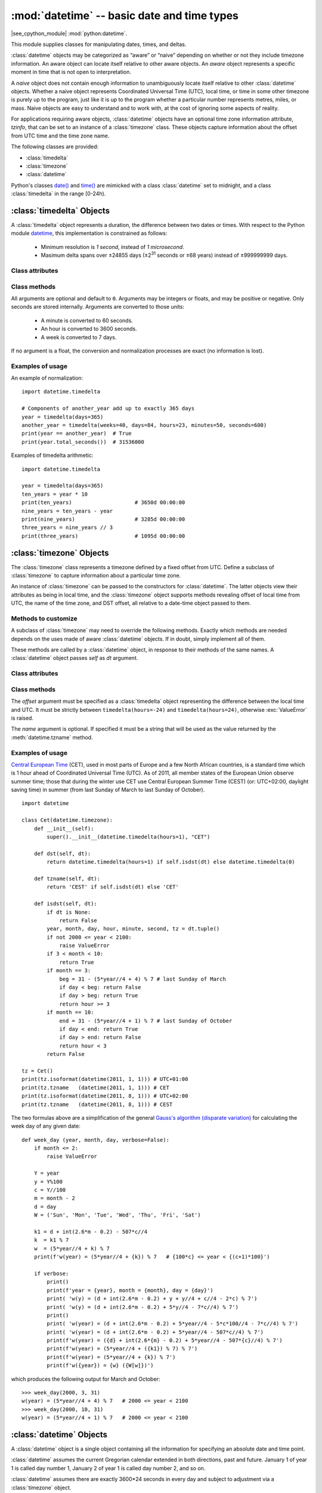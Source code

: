 :mod:`datetime` -- basic date and time types
============================================

.. module:: datetime
   :synopsis: basic date and time types

|see_cpython_module| :mod:`python:datetime`.

This module supplies classes for manipulating dates, times, and deltas.

:class:`datetime` objects may be categorized as “aware” or “naive”
depending on whether or not they include timezone information.
An aware object can locate itself relative to other aware objects. An
*aware* object represents a specific moment in time that is not open to
interpretation.

A *naive* object does not contain enough information to unambiguously
locate itself relative to other :class:`datetime` objects. Whether a naive
object represents Coordinated Universal Time (UTC), local time, or time
in some other timezone is purely up to the program, just like it is up
to the program whether a particular number represents metres, miles, or
mass. Naive objects are easy to understand and to work with, at the cost
of ignoring some aspects of reality.

For applications requiring aware objects, :class:`datetime` objects have
an optional time zone information attribute, *tzinfo*, that can be set to
an instance of a :class:`timezone` class. These objects capture
information about the offset from UTC time and the time zone name.

The following classes are provided:

* :class:`timedelta`
* :class:`timezone`
* :class:`datetime`

Python's classes `date()
<https://docs.python.org/3/library/datetime.html#date-objects>`_ and `time()
<https://docs.python.org/3/library/datetime.html#time-objects>`_
are mimicked with a class :class:`datetime` set to midnight, and a class
:class:`timedelta` in the range [0-24h).


:class:`timedelta` Objects
--------------------------

A :class:`timedelta` object represents a duration, the difference between two
dates or times. With respect to the Python module
`datetime <https://docs.python.org/3/library/datetime.html>`_,
this implementation is constrained as follows:

    * Minimum resolution is *1 second*, instead of *1 microsecond*.
    * Masimum delta spans over ±24855 days (±2\ :sup:`31` seconds or ±68 years)
      instead of ±999999999 days.


Class attributes
^^^^^^^^^^^^^^^^

.. attribute:: timedelta.MINYEAR

   The year of :attr:`timedelta.min`, i.e.
   ``timedelta.min.tuple()[1] // (365*24*60*60) == -68``.


.. attribute:: timedelta.MAXYEAR

   The year of :attr:`timedelta.max`, i.e.
   ``timedelta.max.tuple()[1] // (365*24*60*60) == 68``.


.. attribute:: timedelta.min

   The most negative :class:`timedelta` object, ``timedelta(-2**31)``.


.. attribute:: timedelta.max

   The most positive :class:`timedelta` object, ``timedelta(2**31 - 1)``.


.. attribute:: timedelta.resolution

   The smallest possible difference between non-equal :class:`timedelta`
   objects, ``timedelta(seconds=1)``.


Class methods
^^^^^^^^^^^^^

.. class:: timedelta(hours=0, minutes=0, seconds=0, days=0, weeks=0)

All arguments are optional and default to ``0``. Arguments may be integers
or floats, and may be positive or negative. Only seconds are stored
internally. Arguments are converted to those units:

    * A minute is converted to 60 seconds.
    * An hour is converted to 3600 seconds.
    * A week is converted to 7 days.

If no argument is a float, the conversion and normalization processes are
exact (no information is lost).


.. method:: timedelta.total_seconds()

   Return the total number of seconds contained in the duration.


.. method:: timedelta.__add__(other)

   Return a :class:`timedelta` which represents the sum of two durations.


.. method:: timedelta.__sub__(other)

   Return a :class:`timedelta` which represents the difference between
   two durations.


.. method:: timedelta.__mul__(other)

   Return a delta multiplied by an integer or float. The result is rounded to
   the nearest second using round-half-to-even.


.. method:: timedelta.__truediv__(other)

   When *other* is a float or an integer, returns a delta divided by *other*.
   The result is rounded to the nearest multiple of timedelta.resolution
   using round-half-to-even.

   When *other* is a delta, division of overall duration by interval unit
   *other*. Returns a float object.


.. method:: timedelta.__floordiv__(other)

   The floor is computed and the remainder (if any) is thrown away. When
   *other* is a delta, an integer is returned.


.. method:: timedelta.__mod__(other)

   The remainder is computed as a :class:`timedelta` object.


.. method:: timedelta.__divmod__(other)

   Computes the quotient and the remainder: ``q = td1.__floordiv__(td2)`` and
   ``r = td1.__mod__(td2)``.  ``q`` is an integer and ``r`` is a :class:`timedelta`
   object.


.. method:: timedelta.__neg__()

   Equivalent to ``td1.__mul__(-1)``.


.. method:: timedelta.__eq__(other)

   Equivalent to ``td1.total_seconds() == td2.total_seconds()``.


.. method:: timedelta.__le__(other)

   Equivalent to ``td1.total_seconds() <= td2.total_seconds()``.


.. method:: timedelta.__lt__(other)

   Equivalent to ``td1.total_seconds() < td2.total_seconds()``.


.. method:: timedelta.__ge__(other)

   Equivalent to ``td1.total_seconds() >= td2.total_seconds()``.


.. method:: timedelta.__gt__(other)

   Equivalent to ``td1.total_seconds() > td2.total_seconds()``.


.. method:: timedelta.__bool__()

   Return ``False`` when duration is ``0``.


.. method:: timedelta.__abs__()

   Return a positive delta.


.. method:: timedelta.isoformat()

   This method mimics Python's `isoformat()
   <https://docs.python.org/3/library/datetime.html#datetime.time.isoformat>`_
   for *time* objects by returning a string in the format ``HH:MM:SS``, where
   ``HH``, ``MM``, and ``SS`` are two digits of the time delta's hours,
   minutes and seconds, respectively, since midnight.  This is only if value
   is within the range [0-24h).

   For other values, it returns the format ``±Dd HH:MM:SS``, where ``±`` is
   the sign of the delta and ``D`` its number of days. This is *not* ISO
   compliant, but provides a complete representation.


.. method:: timedelta.tuple(sign_pos='')

   Return the tuple ``(sign, days, hours, minutes, seconds)``, where ``sign`` is
   ``-`` if delta is negative, *sign_pos* otherwise.


Examples of usage
^^^^^^^^^^^^^^^^^

An example of normalization::

    import datetime.timedelta

    # Components of another_year add up to exactly 365 days
    year = timedelta(days=365)
    another_year = timedelta(weeks=40, days=84, hours=23, minutes=50, seconds=600)
    print(year == another_year)  # True
    print(year.total_seconds())  # 31536000


Examples of timedelta arithmetic::

    import datetime.timedelta

    year = timedelta(days=365)
    ten_years = year * 10
    print(ten_years)                    # 3650d 00:00:00
    nine_years = ten_years - year
    print(nine_years)                   # 3285d 00:00:00
    three_years = nine_years // 3
    print(three_years)                  # 1095d 00:00:00


:class:`timezone` Objects
-------------------------

The :class:`timezone` class represents a timezone defined by a fixed
offset from UTC. Define a subclass of :class:`timezone` to capture
information about a particular time zone.

An instance of :class:`timezone` can be passed to the constructors for
:class:`datetime`. The latter objects view their attributes as being in
local time, and the :class:`timezone` object supports methods revealing
offset of local time from UTC, the name of the time zone, and DST offset,
all relative to a date-time object passed to them.


Methods to customize
^^^^^^^^^^^^^^^^^^^^

A subclass of :class:`timezone` may need to override the following methods.
Exactly which methods are needed depends on the uses made of aware
:class:`datetime` objects. If in doubt, simply implement all of them.


.. method:: timezone.utcoffset(dt)

   Return offset of local time from UTC, as a :class:`timedelta` object
   that is positive east of UTC. If local time is west of UTC, this should
   be negative.

   This represents the *total* offset from UTC; for example, if a
   :class:`timezone` object represents both time zone and DST adjustments,
   :meth:`timezone.utcoffset` should return their sum. If the UTC offset
   isn’t known, return ``None``. Else the value returned must be a
   :class:`timedelta` object strictly between ``timedelta(hours=-24)`` and
   ``timedelta(hours=24)`` (the magnitude of the offset must be less than one
   day). Most implementations of :meth:`timezone.utcoffset` will probably
   look like one of these two:

        return CONSTANT                 # fixed-offset class
        return CONSTANT + self.dst(dt)  # daylight-aware class

   If :meth:`timezone.utcoffset` does not return ``None``, :meth:`timezone.dst`
   should not return None either.

   The default implementation of :meth:`timezone.utcoffset` returns the sum
   of time zone and DST adjustments, if available.

.. method:: timezone.dst(dt)

   Return the daylight saving time (DST) adjustment, as a :class:`timedelta`
   object or ``None`` if DST information isn’t known.

   Return ``timedelta(0)`` if DST is not in effect. If DST is in effect, return
   the offset as a :class:`timedelta` object (see :meth:`timezone.utcoffset`
   for details). Note that DST offset, if applicable, has already been added
   to the UTC offset returned by :meth:`timezone.utcoffset`, so there’s no
   need to consult :meth:`timezone.dst` unless you’re interested in obtaining
   DST info separately.

   Most implementations of :meth:`timezone.dst` will probably look like one
   of these two::

       def dst(self, dt):
           # a fixed-offset class:  doesn't account for DST
           return timedelta(0)

   or::

       def dst(self, dt):
           # Code to set dston and dstoff to the time zone's DST
           # transition times based on the input *dt*'s year, and
           # expressed in standard local time.

           dt_ = dt.replace(tzinfo=None)
           if dt_ >= dston and dt_ < dstoff:
               return timedelta(hours=1)
           else:
               return timedelta(0)

   The default implementation of :meth:`timezone.dst` returns ``None``.


.. method:: timezone.tzname(dt)

   Return the time zone name corresponding to the :class:`datetime` object
   *dt*, as a string. Nothing about string names is defined by the
   :class:`datetime` module, and there’s no requirement that it mean anything
   in particular. For example, “GMT”, “UTC”, “-500”, “-5:00”, “EDT”,
   “US/Eastern”, “America/New York” are all valid replies. Return ``None`` if
   a string name isn’t known. Note that this is a method rather than a fixed
   string primarily because some :class:`timezone` subclasses will wish to
   return different names depending on the specific value of *dt* passed,
   especially if the :class:`timezone` class is accounting for daylight time.

   The default implementation of :meth:`timezone.tzname` returns the fixed
   value specified when the :class:`timezone` instance is constructed.
   If *name* is not provided in the constructor, the name returned by
   ``tzname()`` is generated from the value of the ``offset`` as follows.
   If *offset* is ``timedelta(0)``, the name is “UTC”, otherwise it returns
   the string provided by :meth:`timezone.isoformat` method.

These methods are called by a :class:`datetime` object, in response to their
methods of the same names. A :class:`datetime` object passes *self* as *dt*
argument.


Class attributes
^^^^^^^^^^^^^^^^

.. attribute:: timezone.utc

   The UTC timezone, ``timezone(timedelta(0))``.


Class methods
^^^^^^^^^^^^^

.. class:: timezone(offset, name=None)

   The *offset* argument must be specified as a :class:`timedelta`
   object representing the difference between the local time and UTC.
   It must be strictly between ``timedelta(hours=-24)`` and
   ``timedelta(hours=24)``, otherwise :exc:`ValueError` is raised.

   The *name* argument is optional. If specified it must be a string
   that will be used as the value returned by the :meth:`datetime.tzname`
   method.


.. method:: timezone.isoformat(dt)

   Return a string in the format ``UTC±HH:MM``, where ``±`` is the sign of
   *offset* from UTC, ``HH`` and ``MM`` are two digits of offset's hours and
   offset's minutes respectively. If *offset* is ``timedelta(0)``, “UTC”
   is returned.

   If *utc* is ``False``, this method always returns ``±HH:MM``.

   *dt* is needed in determining the right offset; it can be ``None``.


Examples of usage
^^^^^^^^^^^^^^^^^

`Central European Time <https://en.wikipedia.org/wiki/Summer_time_in_Europe>`_
(CET), used in most parts of Europe and a few North African countries, is a
standard time which is 1 hour ahead of Coordinated Universal Time (UTC).
As of 2011, all member states of the European Union observe summer time;
those that during the winter use CET use Central European Summer Time (CEST)
(or: UTC+02:00, daylight saving time) in summer (from last Sunday of March
to last Sunday of October). ::

    import datetime

    class Cet(datetime.timezone):
        def __init__(self):
            super().__init__(datetime.timedelta(hours=1), "CET")

        def dst(self, dt):
            return datetime.timedelta(hours=1) if self.isdst(dt) else datetime.timedelta(0)

        def tzname(self, dt):
            return 'CEST' if self.isdst(dt) else 'CET'

        def isdst(self, dt):
            if dt is None:
                return False
            year, month, day, hour, minute, second, tz = dt.tuple()
            if not 2000 <= year < 2100:
                raise ValueError
            if 3 < month < 10:
                return True
            if month == 3:
                beg = 31 - (5*year//4 + 4) % 7 # last Sunday of March
                if day < beg: return False
                if day > beg: return True
                return hour >= 3
            if month == 10:
                end = 31 - (5*year//4 + 1) % 7 # last Sunday of October
                if day < end: return True
                if day > end: return False
                return hour < 3
            return False

    tz = Cet()
    print(tz.isoformat(datetime(2011, 1, 1))) # UTC+01:00
    print(tz.tzname   (datetime(2011, 1, 1))) # CET
    print(tz.isoformat(datetime(2011, 8, 1))) # UTC+02:00
    print(tz.tzname   (datetime(2011, 8, 1))) # CEST

The two formulas above are a simplification of the general
`Gauss's algorithm (disparate variation)
<https://en.wikipedia.org/wiki/Determination_of_the_day_of_the_week#Disparate_variation>`_
for calculating the week day of any given date::

    def week_day (year, month, day, verbose=False):
        if month <= 2:
            raise ValueError

        Y = year
        y = Y%100
        c = Y//100
        m = month - 2
        d = day
        W = ('Sun', 'Mon', 'Tue', 'Wed', 'Thu', 'Fri', 'Sat')

        k1 = d + int(2.6*m - 0.2) - 507*c//4
        k  = k1 % 7
        w  = (5*year//4 + k) % 7
        print(f'w(year) = (5*year//4 + {k}) % 7   # {100*c} <= year < {(c+1)*100}')

        if verbose:
            print()
            print(f'year = {year}, month = {month}, day = {day}')
            print( 'w(y) = (d + int(2.6*m - 0.2) + y + y//4 + c//4 - 2*c) % 7')
            print( 'w(y) = (d + int(2.6*m - 0.2) + 5*y//4 - 7*c//4) % 7')
            print()
            print( 'w(year) = (d + int(2.6*m - 0.2) + 5*year//4 - 5*c*100//4 - 7*c//4) % 7')
            print( 'w(year) = (d + int(2.6*m - 0.2) + 5*year//4 - 507*c//4) % 7')
            print(f'w(year) = ({d} + int(2.6*{m} - 0.2) + 5*year//4 - 507*{c}//4) % 7')
            print(f'w(year) = (5*year//4 + ({k1}) % 7) % 7')
            print(f'w(year) = (5*year//4 + {k}) % 7')
            print(f'w({year}) = {w} ({W[w]})')

which produces the following output for March and October::

    >>> week_day(2000, 3, 31)
    w(year) = (5*year//4 + 4) % 7   # 2000 <= year < 2100
    >>> week_day(2000, 10, 31)
    w(year) = (5*year//4 + 1) % 7   # 2000 <= year < 2100


:class:`datetime` Objects
-------------------------

A :class:`datetime` object is a single object containing all the information
for specifying an absolute date and time point.

:class:`datetime` assumes the current Gregorian calendar extended in both
directions, past and future. January 1 of year 1 is called day number 1,
January 2 of year 1 is called day number 2, and so on.

:class:`datetime` assumes there are exactly 3600*24 seconds in every day and
subject to adjustment via a :class:`timezone` object.


Constructors
^^^^^^^^^^^^

.. class:: datetime(self, year, month, day, hour=0, minute=0, second=0, tzinfo=None)

   The *year*, *month* and *day* arguments are required. *tzinfo* may be
   ``None``, or an instance of a :class:`timezone` class. The remaining
   arguments must be integers in the following ranges:

   * ``MINYEAR <= year <= MAXYEAR``,
   * ``1 <= month <= 12``,
   * ``1 <= day <= number of days in the given month and year``,
   * ``0 <= hour < 24``,
   * ``0 <= minute < 60``,
   * ``0 <= second < 60``,

   If an argument outside those ranges is given, :exc:`ValueError` is raised.


.. function:: fromisoformat(date_string)

   Return a :class:`datetime` corresponding to a *date_string* in the format
   emitted by :meth:`datetime.isoformat`.

   Specifically, this function supports strings in the format::

       YYYY-MM-DD[*HH[:MM[:SS[.fff[fff]]]][+HH:MM[:SS[.ffffff]]]]

   where ``*`` can match any single character.


.. function:: fromordinal(n)

   Return the :class:`datetime` corresponding to the proleptic Gregorian
   ordinal, where January 1 of year 1 has ordinal 1. :exc:`ValueError` is
   raised unless ``1 <= ordinal <= datetime.max.toordinal()``. The hour,
   minute and second of the result are all 0, and *tzinfo* is ``None``.


.. function:: combine(date, time, tzinfo)

   Return a new :class:`datetime` object whose date components are equal to
   the given *date* object’s (see :meth:`datetime.date`), and whose time
   components are equal to the given *time* object’s (see
   :meth:`datetime.time`). If the *tzinfo* argument is provided, its value
   is used to set the *tzinfo* attribute of the result, otherwise the
   *tzinfo* attribute of the *date* argument is used.


Class attributes
^^^^^^^^^^^^^^^^

.. attribute:: datetime.MINYEAR

   The smallest year number allowed in a :class:`datetime` object.
   :attr:`datetime.MINYEAR` is ``1``.


.. attribute:: datetime.MAXYEAR

   The largest year number allowed in a :class:`datetime` object.
   :attr:`datetime.MAXYEAR` is ``9999``.


.. attribute:: datetime.EPOCH

   :class:`datetime` object representing the time epoch of 2000-01-01 00:00:00
   UTC (same as :mod:`time`'s epoch).


.. attribute:: datetime.timezone

   The object passed as the *tzinfo* argument to the :class:`datetime`
   constructor, or ``None`` if none was passed.


Class methods
^^^^^^^^^^^^^

.. method:: datetime.__add__(other)

   In the expression ``datetime2 = datetime1.__add__(timedelta)``, ``datetime2``
   is a duration of ``timedelta`` removed from ``datetime1``, moving forward
   in time if ``timedelta > 0``, or backward if ``timedelta < 0``. The result
   has the same :class:`timezone` attribute as the input ``datetime1``, and
   ``datetime2 - datetime1 == timedelta`` after.

   Note that no time zone adjustments are done even if the input is an aware
   object.


.. method:: datetime.__sub__(other)

   If *other* is an instance of :class:`timedelta`, the expression
   ``datetime2 = datetime1.__sub__(timedelta)`` computes the ``datetime2`` such
   that ``datetime2 + timedelta == datetime1``. As for addition, the result has
   the same :class:`timezone` attribute as the input ``datetime1``, and no time
   zone adjustments are done even if the input is aware.

   If *other* is an instance of :class:`datetime`, subtraction
   ``timedelta = datetime2.__sub__(datetime1)`` is defined only if both operands
   are naive, or if both are aware. If one is aware and the other is naive,
   :exc:`TypeError` is raised.

   If both are naive, or both are aware and have the same :class:`timezone`
   attribute, the :class:`timezone` attributes are ignored, and the result
   is a :class:`timedelta` object *t* such that ``datetime2 + t == datetime1``.
   No time zone adjustments are done in this case.

   If both are aware and have different :class:`timezone` attributes, ``a-b``
   acts as if *a* and *b* were first converted to naive UTC datetimes first.


.. method:: datetime.__lt__(other)

   Equivalent to ``dt1.toordinal() < dt2.toordinal()``.


.. method:: datetime.__le__(other)

   Equivalent to ``dt1.toordinal() <= dt2.toordinal()``.


.. method:: datetime.__eq__(other)

   Equivalent to ``dt1.toordinal() == dt2.toordinal()``.


.. method:: datetime.__ge__(other)

   Equivalent to ``dt1.toordinal() >= dt2.toordinal()``.


.. method:: datetime.__gt__(other)

   Equivalent to ``dt1.toordinal() > dt2.toordinal()``.


.. method:: datetime.utcoffset()

   If *tzinfo* is ``None``, returns ``None``, else returns a
   :class:`timedelta` object with magnitude less than one day.


.. method:: datetime.replace(year=None, month=None, day=None, hour=None, minute=None, second=None, tzinfo=True)

   Return a :class:`datetime` with the same attributes, except for those
   attributes given new values by whichever keyword arguments are specified.
   Note that ``tzinfo=None`` can be specified to create a naive
   :class:`datetime` from an aware :class:`datetime` with no conversion of
   date and time data.


.. method:: datetime.astimezone(tz)

   Return a :class:`datetime` object with new *tzinfo* attribute
   *tz*, adjusting the date and time data so the result is the same UTC time
   as *self*, but in *tz*’s local time. *self* must be aware.

   If you merely want to attach a :class:`timezone` object *tz* to a
   :class:`datetime` *dt* without adjustment of date and time data, use
   ``dt.replace(tzinfo=tz)``. If you merely want to remove the :class:`timezone`
   object from an aware :class:`datetime` *dt* without conversion of date and
   time data, use ``dt.replace(tzinfo=None)``.


.. method:: datetime.isoformat(sep='T')

   Return a string representing the date and time in ISO 8601 format
   ``YYYY-MM-DDTHH:MM:SS``. If :meth:`datetime.utcoffset` does not return
   ``None``, a string is appended, giving the UTC offset:
   ``YYYY-MM-DDTHH:MM:SS+HH:MM``.


.. method:: datetime.date()

   Return a :class:`datetime` instance whose date and time zone components
   are equal to the input object and time is set to midnight.


.. method:: datetime.time()

   Return a :class:`timedelta` instance whose time components are equal to
   the input object.


.. method:: datetime.toordinal()

   Return the proleptic Gregorian ordinal of the date.


.. method:: datetime.isoweekday()

   Return the day of the week as an integer, where Monday is 1 and Sunday
   is 7. For example, ``date(2002, 12, 4).isoweekday() == 3``, a Wednesday.


.. method:: datetime.tuple()

   Return the tuple ``(year, month, day, hour, minute, second, tzinfo)``.


Examples of usage
^^^^^^^^^^^^^^^^^

Examples of working with :class:`datetime` objects::

    from datetime import timedelta, timezone, datetime, fromisoformat

    print(datetime(2005, 7, 14, 12, 30))            # 2005-07-14 12:30:00
    dt = fromisoformat('2006-11-21 16:30+01:00')
    print(dt.add(timedelta(hours=23)))              # 2006-11-22 15:30:00+01:00
    tz1 = timezone(timedelta(hours=4, minutes=30))
    print(tz1)                                      # UTC+04:30
    dt = datetime(1900, 11, 21, 3, 30, tzinfo=tz1)
    print(dt)                                       # 1900-11-21 03:30:00+04:30
    print(dt.astimezone(timezone.utc))              # 1900-11-20 23:00:00+00:00
